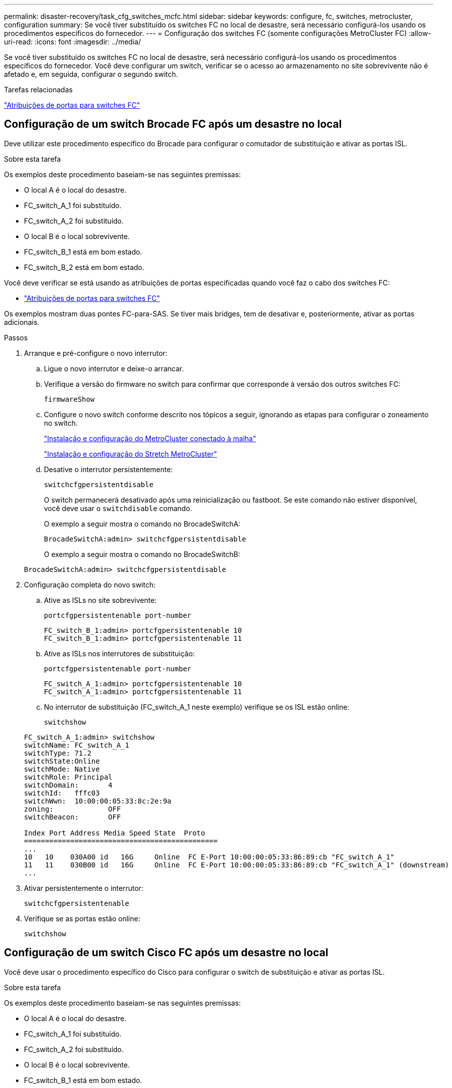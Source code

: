 ---
permalink: disaster-recovery/task_cfg_switches_mcfc.html 
sidebar: sidebar 
keywords: configure, fc, switches, metrocluster, configuration 
summary: Se você tiver substituído os switches FC no local de desastre, será necessário configurá-los usando os procedimentos específicos do fornecedor. 
---
= Configuração dos switches FC (somente configurações MetroCluster FC)
:allow-uri-read: 
:icons: font
:imagesdir: ../media/


[role="lead"]
Se você tiver substituído os switches FC no local de desastre, será necessário configurá-los usando os procedimentos específicos do fornecedor. Você deve configurar um switch, verificar se o acesso ao armazenamento no site sobrevivente não é afetado e, em seguida, configurar o segundo switch.

.Tarefas relacionadas
link:../install-fc/concept_port_assignments_for_fc_switches_when_using_ontap_9_1_and_later.html["Atribuições de portas para switches FC"]



== Configuração de um switch Brocade FC após um desastre no local

Deve utilizar este procedimento específico do Brocade para configurar o comutador de substituição e ativar as portas ISL.

.Sobre esta tarefa
Os exemplos deste procedimento baseiam-se nas seguintes premissas:

* O local A é o local do desastre.
* FC_switch_A_1 foi substituído.
* FC_switch_A_2 foi substituído.
* O local B é o local sobrevivente.
* FC_switch_B_1 está em bom estado.
* FC_switch_B_2 está em bom estado.


Você deve verificar se está usando as atribuições de portas especificadas quando você faz o cabo dos switches FC:

* link:../install-fc/concept_port_assignments_for_fc_switches_when_using_ontap_9_1_and_later.html["Atribuições de portas para switches FC"]


Os exemplos mostram duas pontes FC-para-SAS. Se tiver mais bridges, tem de desativar e, posteriormente, ativar as portas adicionais.

.Passos
. Arranque e pré-configure o novo interrutor:
+
.. Ligue o novo interrutor e deixe-o arrancar.
.. Verifique a versão do firmware no switch para confirmar que corresponde à versão dos outros switches FC:
+
`firmwareShow`

.. Configure o novo switch conforme descrito nos tópicos a seguir, ignorando as etapas para configurar o zoneamento no switch.
+
link:../install-fc/index.html["Instalação e configuração do MetroCluster conectado à malha"]

+
link:../install-stretch/concept_considerations_differences.html["Instalação e configuração do Stretch MetroCluster"]

.. Desative o interrutor persistentemente:
+
`switchcfgpersistentdisable`

+
O switch permanecerá desativado após uma reinicialização ou fastboot. Se este comando não estiver disponível, você deve usar o `switchdisable` comando.

+
O exemplo a seguir mostra o comando no BrocadeSwitchA:

+
[listing]
----
BrocadeSwitchA:admin> switchcfgpersistentdisable
----
+
O exemplo a seguir mostra o comando no BrocadeSwitchB:

+
[listing]
----
BrocadeSwitchA:admin> switchcfgpersistentdisable
----


. Configuração completa do novo switch:
+
.. Ative as ISLs no site sobrevivente:
+
`portcfgpersistentenable port-number`

+
[listing]
----
FC_switch_B_1:admin> portcfgpersistentenable 10
FC_switch_B_1:admin> portcfgpersistentenable 11
----
.. Ative as ISLs nos interrutores de substituição:
+
`portcfgpersistentenable port-number`

+
[listing]
----
FC_switch_A_1:admin> portcfgpersistentenable 10
FC_switch_A_1:admin> portcfgpersistentenable 11
----
.. No interrutor de substituição (FC_switch_A_1 neste exemplo) verifique se os ISL estão online:
+
`switchshow`

+
[listing]
----
FC_switch_A_1:admin> switchshow
switchName: FC_switch_A_1
switchType: 71.2
switchState:Online
switchMode: Native
switchRole: Principal
switchDomain:       4
switchId:   fffc03
switchWwn:  10:00:00:05:33:8c:2e:9a
zoning:             OFF
switchBeacon:       OFF

Index Port Address Media Speed State  Proto
==============================================
...
10   10    030A00 id   16G     Online  FC E-Port 10:00:00:05:33:86:89:cb "FC_switch_A_1"
11   11    030B00 id   16G     Online  FC E-Port 10:00:00:05:33:86:89:cb "FC_switch_A_1" (downstream)
...
----


. Ativar persistentemente o interrutor:
+
`switchcfgpersistentenable`

. Verifique se as portas estão online:
+
`switchshow`





== Configuração de um switch Cisco FC após um desastre no local

Você deve usar o procedimento específico do Cisco para configurar o switch de substituição e ativar as portas ISL.

.Sobre esta tarefa
Os exemplos deste procedimento baseiam-se nas seguintes premissas:

* O local A é o local do desastre.
* FC_switch_A_1 foi substituído.
* FC_switch_A_2 foi substituído.
* O local B é o local sobrevivente.
* FC_switch_B_1 está em bom estado.
* FC_switch_B_2 está em bom estado.


.Passos
. Configure o interrutor:
+
.. Consulte link:../install-fc/index.html["Instalação e configuração do MetroCluster conectado à malha"]
.. Siga as etapas para configurar o switch link:../install-fc/task_reset_the_cisco_fc_switch_to_factory_defaults.html["Configuração dos switches Cisco FC"]na seção _excepto_ para a seção "Configurando zoneamento em um switch Cisco FC":
+
O zoneamento é configurado posteriormente neste procedimento.



. No interrutor de integridade (neste exemplo, FC_switch_B_1), ative as portas ISL.
+
O exemplo a seguir mostra os comandos para ativar as portas:

+
[listing]
----
FC_switch_B_1# conf t
FC_switch_B_1(config)# int fc1/14-15
FC_switch_B_1(config)# no shut
FC_switch_B_1(config)# end
FC_switch_B_1# copy running-config startup-config
FC_switch_B_1#
----
. Verifique se as portas ISL estão ativas usando o comando show interface brief.
. Recupere as informações de zoneamento do tecido.
+
O exemplo a seguir mostra os comandos para distribuir a configuração de zoneamento:

+
[listing]
----
FC_switch_B_1(config-zone)# zoneset distribute full vsan 10
FC_switch_B_1(config-zone)# zoneset distribute full vsan 20
FC_switch_B_1(config-zone)# end
----
+
FC_switch_B_1 é distribuído para todos os outros switches na malha para "vsan 10" e "vsan 20", e as informações de zoneamento são recuperadas de FC_switch_A_1.

. No interrutor de integridade, verifique se as informações de zoneamento estão corretamente recuperadas do switch de parceiro:
+
`show zone`

+
[listing]
----
FC_switch_B_1# show zone
zone name FC-VI_Zone_1_10 vsan 10
  interface fc1/1 swwn 20:00:54:7f:ee:e3:86:50
  interface fc1/2 swwn 20:00:54:7f:ee:e3:86:50
  interface fc1/1 swwn 20:00:54:7f:ee:b8:24:c0
  interface fc1/2 swwn 20:00:54:7f:ee:b8:24:c0

zone name STOR_Zone_1_20_25A vsan 20
  interface fc1/5 swwn 20:00:54:7f:ee:e3:86:50
  interface fc1/8 swwn 20:00:54:7f:ee:e3:86:50
  interface fc1/9 swwn 20:00:54:7f:ee:e3:86:50
  interface fc1/10 swwn 20:00:54:7f:ee:e3:86:50
  interface fc1/11 swwn 20:00:54:7f:ee:e3:86:50
  interface fc1/8 swwn 20:00:54:7f:ee:b8:24:c0
  interface fc1/9 swwn 20:00:54:7f:ee:b8:24:c0
  interface fc1/10 swwn 20:00:54:7f:ee:b8:24:c0
  interface fc1/11 swwn 20:00:54:7f:ee:b8:24:c0

zone name STOR_Zone_1_20_25B vsan 20
  interface fc1/8 swwn 20:00:54:7f:ee:e3:86:50
  interface fc1/9 swwn 20:00:54:7f:ee:e3:86:50
  interface fc1/10 swwn 20:00:54:7f:ee:e3:86:50
  interface fc1/11 swwn 20:00:54:7f:ee:e3:86:50
  interface fc1/5 swwn 20:00:54:7f:ee:b8:24:c0
  interface fc1/8 swwn 20:00:54:7f:ee:b8:24:c0
  interface fc1/9 swwn 20:00:54:7f:ee:b8:24:c0
  interface fc1/10 swwn 20:00:54:7f:ee:b8:24:c0
  interface fc1/11 swwn 20:00:54:7f:ee:b8:24:c0
FC_switch_B_1#
----
. Determine os nomes mundiais (WWNs) dos switches na malha do switch.
+
Neste exemplo, as duas WWNs de switch são as seguintes:

+
** FC_switch_A_1: 20:00:54:7f:EE:B8:24:C0
** FC_switch_B_1: 20:00:54:7f:EE:C6:80:78


+
[listing]
----
FC_switch_B_1# show wwn switch
Switch WWN is 20:00:54:7f:ee:c6:80:78
FC_switch_B_1#

FC_switch_A_1# show wwn switch
Switch WWN is 20:00:54:7f:ee:b8:24:c0
FC_switch_A_1#
----
. Entre no modo de configuração para a zona e remova os membros da zona que não pertencem ao switch WWNs dos dois switches:
+
--
`no member interface interface-ide swwn wwn`

Neste exemplo, os seguintes membros não estão associados à WWN de nenhum dos switches na malha e devem ser removidos:

** Nome da zona FC-VI_Zone_1_10 vsan 10
+
*** A interface FC1/1 oscila 20:00:54:7f:EE:e3:86:50
*** A interface FC1/2 oscila 20:00:54:7f:EE:e3:86:50





NOTE: Os sistemas AFF A700 e FAS9000 são compatíveis com quatro portas FC-VI. É necessário remover todas as quatro portas da zona FC-VI.

** Nome de zona STOR_Zone_1_20_25A vsan 20
+
*** A interface FC1/5 oscila 20:00:54:7f:EE:e3:86:50
*** A interface FC1/8 oscila 20:00:54:7f:EE:e3:86:50
*** A interface FC1/9 oscila 20:00:54:7f:EE:e3:86:50
*** A interface FC1/10 oscila 20:00:54:7f:EE:e3:86:50
*** A interface FC1/11 oscila 20:00:54:7f:EE:e3:86:50


** Nome de zona STOR_Zone_1_20_25B vsan 20
+
*** A interface FC1/8 oscila 20:00:54:7f:EE:e3:86:50
*** A interface FC1/9 oscila 20:00:54:7f:EE:e3:86:50
*** A interface FC1/10 oscila 20:00:54:7f:EE:e3:86:50
*** A interface FC1/11 oscila 20:00:54:7f:EE:e3:86:50




O exemplo a seguir mostra a remoção dessas interfaces:

[listing]
----

 FC_switch_B_1# conf t
 FC_switch_B_1(config)# zone name FC-VI_Zone_1_10 vsan 10
 FC_switch_B_1(config-zone)# no member interface fc1/1 swwn 20:00:54:7f:ee:e3:86:50
 FC_switch_B_1(config-zone)# no member interface fc1/2 swwn 20:00:54:7f:ee:e3:86:50
 FC_switch_B_1(config-zone)# zone name STOR_Zone_1_20_25A vsan 20
 FC_switch_B_1(config-zone)# no member interface fc1/5 swwn 20:00:54:7f:ee:e3:86:50
 FC_switch_B_1(config-zone)# no member interface fc1/8 swwn 20:00:54:7f:ee:e3:86:50
 FC_switch_B_1(config-zone)# no member interface fc1/9 swwn 20:00:54:7f:ee:e3:86:50
 FC_switch_B_1(config-zone)# no member interface fc1/10 swwn 20:00:54:7f:ee:e3:86:50
 FC_switch_B_1(config-zone)# no member interface fc1/11 swwn 20:00:54:7f:ee:e3:86:50
 FC_switch_B_1(config-zone)# zone name STOR_Zone_1_20_25B vsan 20
 FC_switch_B_1(config-zone)# no member interface fc1/8 swwn 20:00:54:7f:ee:e3:86:50
 FC_switch_B_1(config-zone)# no member interface fc1/9 swwn 20:00:54:7f:ee:e3:86:50
 FC_switch_B_1(config-zone)# no member interface fc1/10 swwn 20:00:54:7f:ee:e3:86:50
 FC_switch_B_1(config-zone)# no member interface fc1/11 swwn 20:00:54:7f:ee:e3:86:50
 FC_switch_B_1(config-zone)# save running-config startup-config
 FC_switch_B_1(config-zone)# zoneset distribute full 10
 FC_switch_B_1(config-zone)# zoneset distribute full 20
 FC_switch_B_1(config-zone)# end
 FC_switch_B_1# copy running-config startup-config
----
--


. [[step8]]Adicione as portas do novo switch às zonas.
+
O exemplo a seguir pressupõe que o cabeamento no switch de substituição é o mesmo que no switch antigo:

+
[listing]
----

 FC_switch_B_1# conf t
 FC_switch_B_1(config)# zone name FC-VI_Zone_1_10 vsan 10
 FC_switch_B_1(config-zone)# member interface fc1/1 swwn 20:00:54:7f:ee:c6:80:78
 FC_switch_B_1(config-zone)# member interface fc1/2 swwn 20:00:54:7f:ee:c6:80:78
 FC_switch_B_1(config-zone)# zone name STOR_Zone_1_20_25A vsan 20
 FC_switch_B_1(config-zone)# member interface fc1/5 swwn 20:00:54:7f:ee:c6:80:78
 FC_switch_B_1(config-zone)# member interface fc1/8 swwn 20:00:54:7f:ee:c6:80:78
 FC_switch_B_1(config-zone)# member interface fc1/9 swwn 20:00:54:7f:ee:c6:80:78
 FC_switch_B_1(config-zone)# member interface fc1/10 swwn 20:00:54:7f:ee:c6:80:78
 FC_switch_B_1(config-zone)# member interface fc1/11 swwn 20:00:54:7f:ee:c6:80:78
 FC_switch_B_1(config-zone)# zone name STOR_Zone_1_20_25B vsan 20
 FC_switch_B_1(config-zone)# member interface fc1/8 swwn 20:00:54:7f:ee:c6:80:78
 FC_switch_B_1(config-zone)# member interface fc1/9 swwn 20:00:54:7f:ee:c6:80:78
 FC_switch_B_1(config-zone)# member interface fc1/10 swwn 20:00:54:7f:ee:c6:80:78
 FC_switch_B_1(config-zone)# member interface fc1/11 swwn 20:00:54:7f:ee:c6:80:78
 FC_switch_B_1(config-zone)# save running-config startup-config
 FC_switch_B_1(config-zone)# zoneset distribute full 10
 FC_switch_B_1(config-zone)# zoneset distribute full 20
 FC_switch_B_1(config-zone)# end
 FC_switch_B_1# copy running-config startup-config
----
. Verifique se o zoneamento está configurado corretamente: `show zone`
+
A saída de exemplo a seguir mostra as três zonas:

+
[listing]
----

 FC_switch_B_1# show zone
   zone name FC-VI_Zone_1_10 vsan 10
     interface fc1/1 swwn 20:00:54:7f:ee:c6:80:78
     interface fc1/2 swwn 20:00:54:7f:ee:c6:80:78
     interface fc1/1 swwn 20:00:54:7f:ee:b8:24:c0
     interface fc1/2 swwn 20:00:54:7f:ee:b8:24:c0

   zone name STOR_Zone_1_20_25A vsan 20
     interface fc1/5 swwn 20:00:54:7f:ee:c6:80:78
     interface fc1/8 swwn 20:00:54:7f:ee:c6:80:78
     interface fc1/9 swwn 20:00:54:7f:ee:c6:80:78
     interface fc1/10 swwn 20:00:54:7f:ee:c6:80:78
     interface fc1/11 swwn 20:00:54:7f:ee:c6:80:78
     interface fc1/8 swwn 20:00:54:7f:ee:b8:24:c0
     interface fc1/9 swwn 20:00:54:7f:ee:b8:24:c0
     interface fc1/10 swwn 20:00:54:7f:ee:b8:24:c0
     interface fc1/11 swwn 20:00:54:7f:ee:b8:24:c0

   zone name STOR_Zone_1_20_25B vsan 20
     interface fc1/8 swwn 20:00:54:7f:ee:c6:80:78
     interface fc1/9 swwn 20:00:54:7f:ee:c6:80:78
     interface fc1/10 swwn 20:00:54:7f:ee:c6:80:78
     interface fc1/11 swwn 20:00:54:7f:ee:c6:80:78
     interface fc1/5 swwn 20:00:54:7f:ee:b8:24:c0
     interface fc1/8 swwn 20:00:54:7f:ee:b8:24:c0
     interface fc1/9 swwn 20:00:54:7f:ee:b8:24:c0
     interface fc1/10 swwn 20:00:54:7f:ee:b8:24:c0
     interface fc1/11 swwn 20:00:54:7f:ee:b8:24:c0
 FC_switch_B_1#
----

